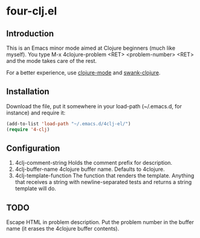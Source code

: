 * four-clj.el
** Introduction
   This is an Emacs minor mode aimed at Clojure beginners (much like
   myself). You type M-x 4clojure-problem <RET> <problem-number> <RET> and
   the mode takes care of the rest.

   For a better experience, use [[https://github.com/jochu/clojure-mode][clojure-mode]] and [[https://github.com/technomancy/swank-clojure/][swank-clojure]].
** Installation
   Download the file, put it somewhere in your load-path (~/.emacs.d,
   for instance) and require
   it:
   #+BEGIN_SRC emacs-lisp
(add-to-list 'load-path "~/.emacs.d/4clj-el/")
(require '4-clj)
   #+END_SRC
** Configuration
   1. 4clj-comment-string
      Holds the comment prefix for description.
   2. 4clj-buffer-name
      4clojure buffer name. Defaults to 4clojure.
   3. 4clj-template-function
      The function that renders the template. Anything that receives a
      string with newline-separated tests and returns a string template will do.
** TODO
   Escape HTML in problem description.
   Put the problem number in the buffer name (it erases the
   4clojure buffer contents).
